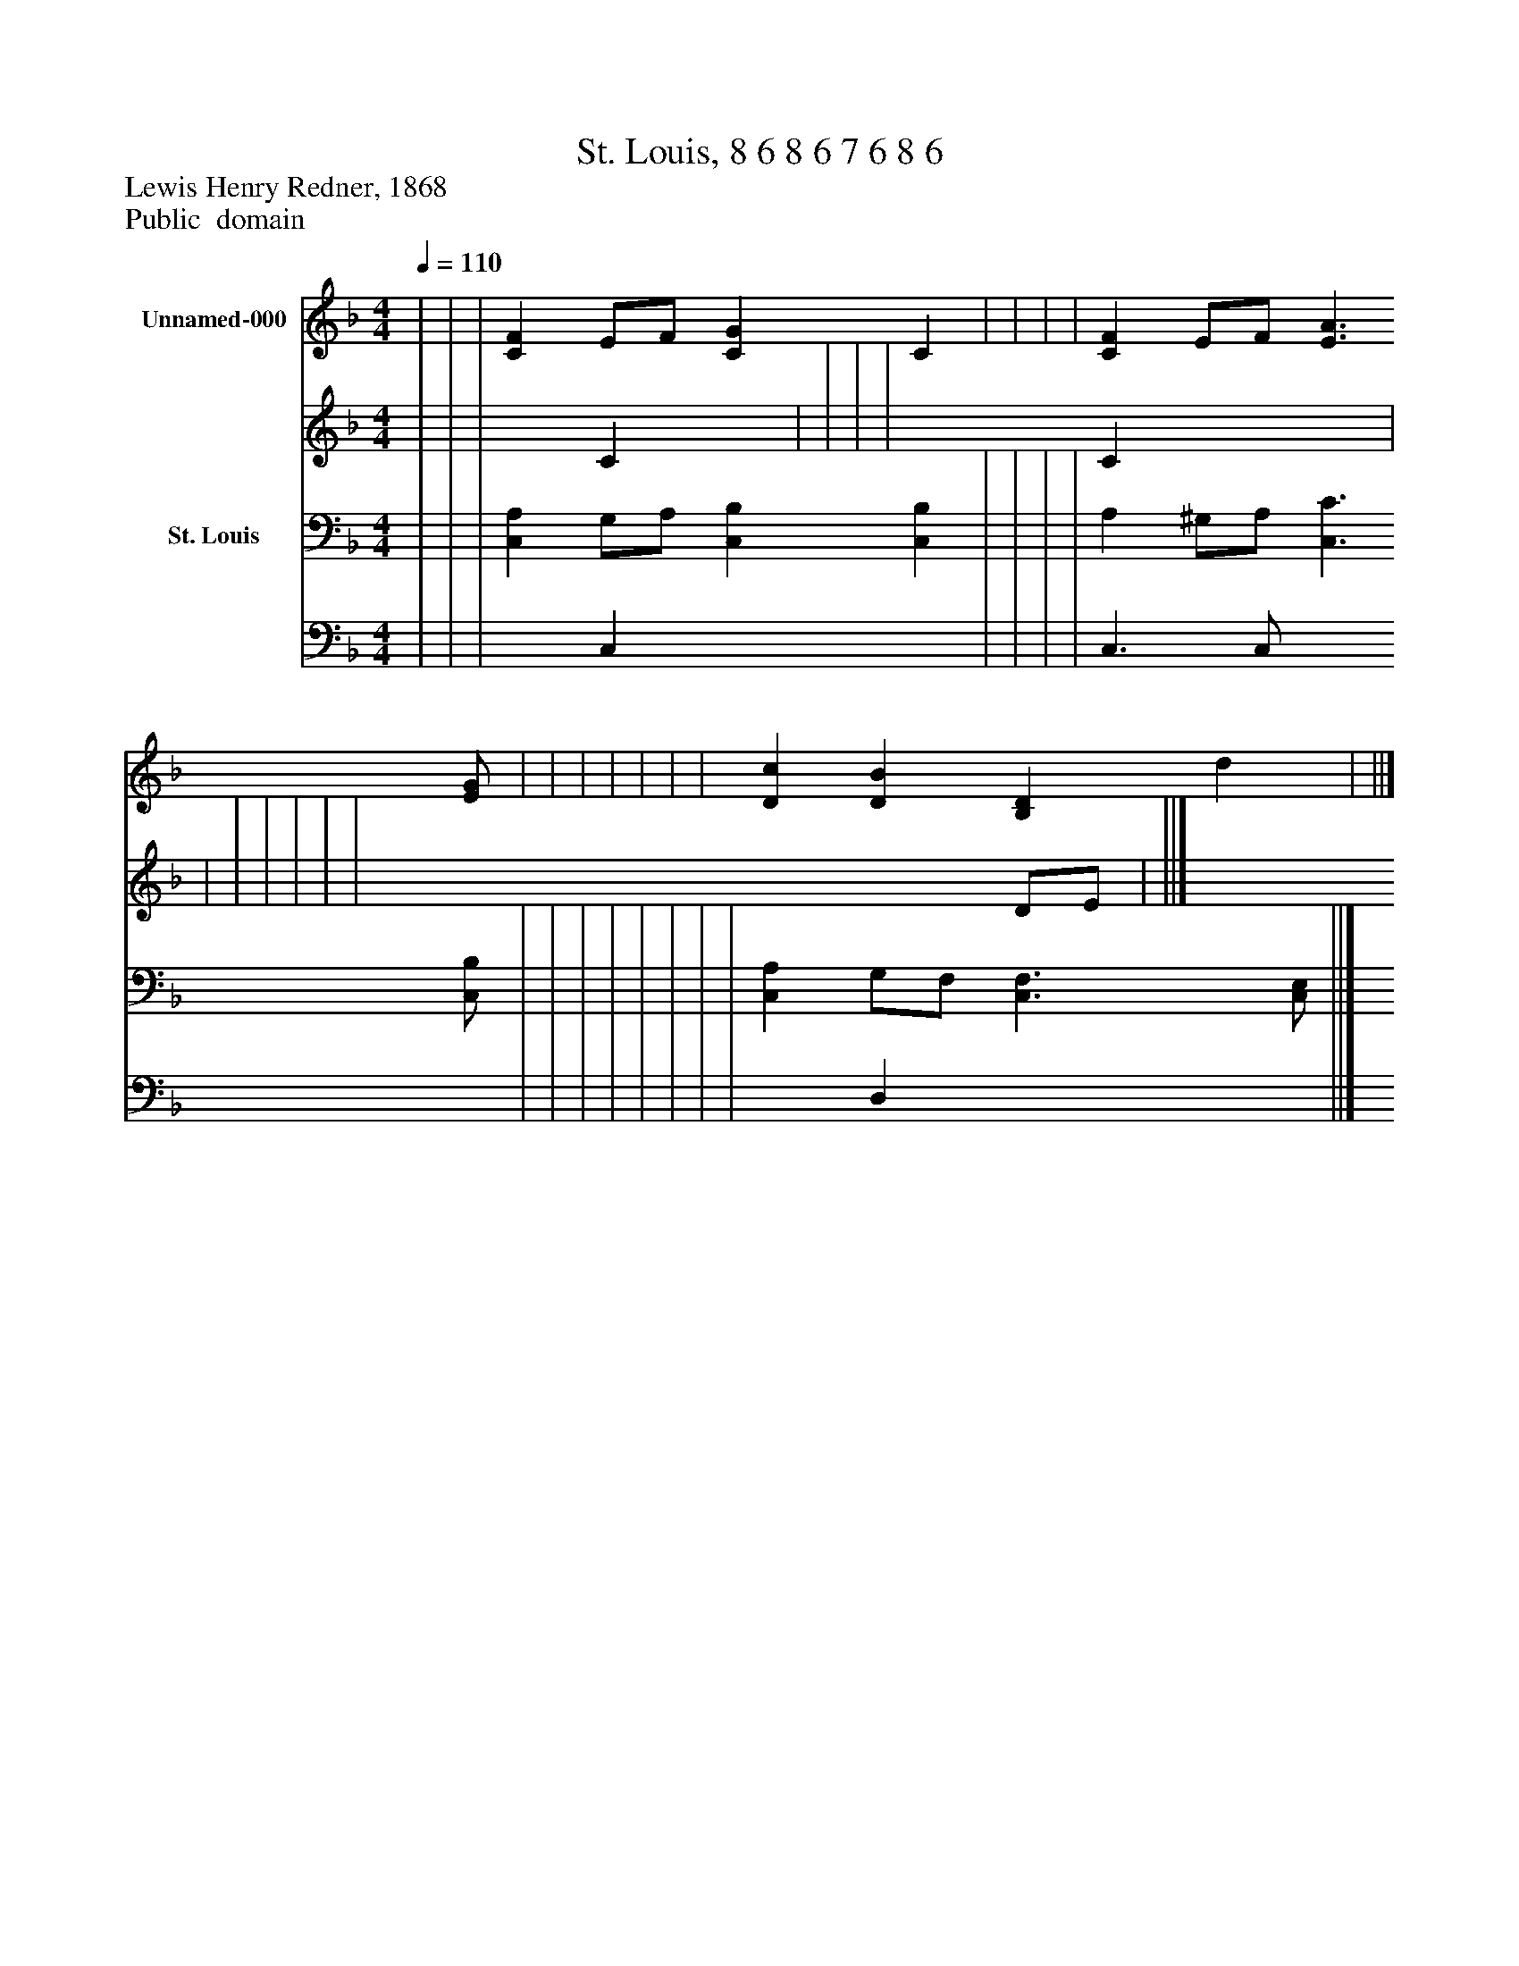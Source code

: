 %%abc-creator mxml2abc 1.4
%%abc-version 2.0
%%continueall true
%%titletrim true
%%titleformat A-1 T C1, Z-1, S-1
X: 0
T: St. Louis, 8 6 8 6 7 6 8 6
Z: Lewis Henry Redner, 1868
Z: Public  domain
L: 1/4
M: 4/4
Q: 1/4=110
V: P1_1 name="Unnamed-000"
V: P1_2
%%MIDI program 1 0
V: P2_1 name="St. Louis"
V: P2_2
%%MIDI program 2 91
K: F
% Extracting voice 1 from part P1
[V: P1_1]  | | | [CF] E/F/ [CG] C | | | | [CF] E/F/ [E3/A3/] [E/G/] | | | | | | | [Dc] [DB] [B,D] d | ||]
% Extracting voice 2 from part P1
[V: P1_2]  | | | x1  C x1  | | | | x1  C x2  | | | | | | | x3  D/E/ | ||]
% Extracting voice 1 from part P2
[V: P2_1]  | | | [C,A,] G,/A,/ [C,B,] [C,B,] | | | | A, ^G,/A,/ [C,3/C3/] [C,/B,/] | | | | | | | | [C,A,] G,/F,/ [C,3/F,3/] [C,/E,/] ||]
% Extracting voice 2 from part P2
[V: P2_2]  | | | x1  C, x2  | | | | C,3/ C,/ x2  | | | | | | | | x1  D, x2  ||]

